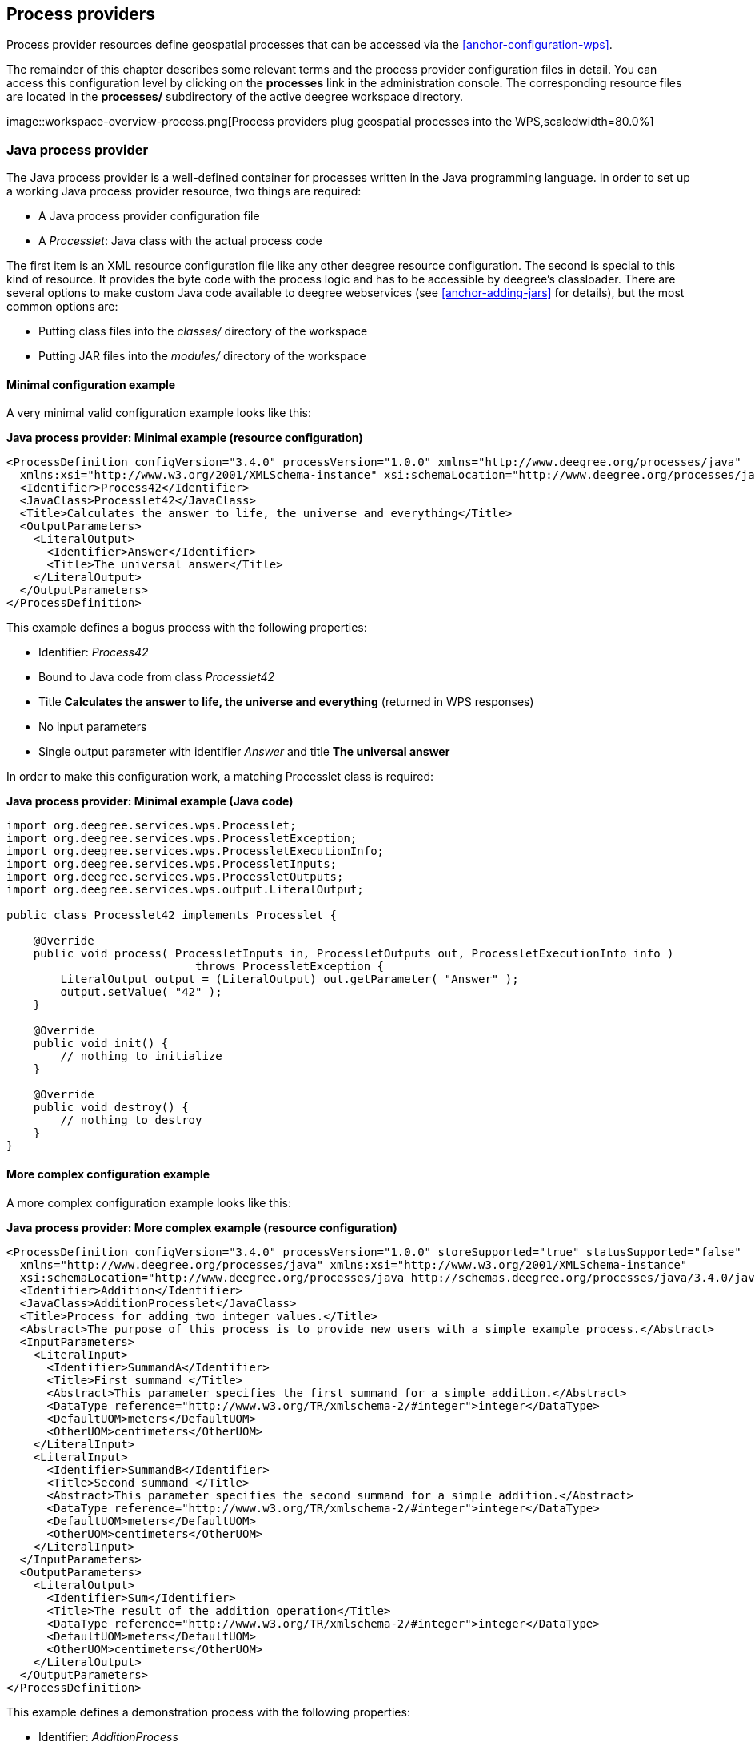 [[anchor-configuration-processproviders]]
== Process providers

Process provider resources define geospatial processes that can be
accessed via the <<anchor-configuration-wps>>.

The remainder of this chapter describes some relevant terms and the
process provider configuration files in detail. You can access this
configuration level by clicking on the *processes* link in the
administration console. The corresponding resource files are located in
the *processes/* subdirectory of the active deegree workspace directory.

image::workspace-overview-process.png[Process providers plug
geospatial processes into the WPS,scaledwidth=80.0%]

=== Java process provider

The Java process provider is a well-defined container for processes
written in the Java programming language. In order to set up a working
Java process provider resource, two things are required:

* A Java process provider configuration file
* A _Processlet_: Java class with the actual process code

The first item is an XML resource configuration file like any other
deegree resource configuration. The second is special to this kind of
resource. It provides the byte code with the process logic and has to be
accessible by deegree's classloader. There are several options to make
custom Java code available to deegree webservices (see
<<anchor-adding-jars>> for details), but the most common options are:

* Putting class files into the _classes/_ directory of the workspace
* Putting JAR files into the _modules/_ directory of the workspace

==== Minimal configuration example

A very minimal valid configuration example looks like this:

*Java process provider: Minimal example (resource configuration)*

[source,xml]
----
<ProcessDefinition configVersion="3.4.0" processVersion="1.0.0" xmlns="http://www.deegree.org/processes/java"
  xmlns:xsi="http://www.w3.org/2001/XMLSchema-instance" xsi:schemaLocation="http://www.deegree.org/processes/java http://schemas.deegree.org/processes/java/3.4.0/java.xsd">
  <Identifier>Process42</Identifier>
  <JavaClass>Processlet42</JavaClass>
  <Title>Calculates the answer to life, the universe and everything</Title>
  <OutputParameters>
    <LiteralOutput>
      <Identifier>Answer</Identifier>
      <Title>The universal answer</Title>
    </LiteralOutput>
  </OutputParameters>
</ProcessDefinition>
----

This example defines a bogus process with the following properties:

* Identifier: _Process42_
* Bound to Java code from class _Processlet42_
* Title *Calculates the answer to life, the universe and everything*
(returned in WPS responses)
* No input parameters
* Single output parameter with identifier _Answer_ and title *The
universal answer*

In order to make this configuration work, a matching Processlet class is
required:

*Java process provider: Minimal example (Java code)*

[source,java]
----
import org.deegree.services.wps.Processlet;
import org.deegree.services.wps.ProcessletException;
import org.deegree.services.wps.ProcessletExecutionInfo;
import org.deegree.services.wps.ProcessletInputs;
import org.deegree.services.wps.ProcessletOutputs;
import org.deegree.services.wps.output.LiteralOutput;

public class Processlet42 implements Processlet {

    @Override
    public void process( ProcessletInputs in, ProcessletOutputs out, ProcessletExecutionInfo info )
                            throws ProcessletException {
        LiteralOutput output = (LiteralOutput) out.getParameter( "Answer" );
        output.setValue( "42" );
    }

    @Override
    public void init() {
        // nothing to initialize
    }

    @Override
    public void destroy() {
        // nothing to destroy
    }
}
----

==== More complex configuration example

A more complex configuration example looks like this:

*Java process provider: More complex example (resource configuration)*

[source,xml]
----
<ProcessDefinition configVersion="3.4.0" processVersion="1.0.0" storeSupported="true" statusSupported="false"
  xmlns="http://www.deegree.org/processes/java" xmlns:xsi="http://www.w3.org/2001/XMLSchema-instance"
  xsi:schemaLocation="http://www.deegree.org/processes/java http://schemas.deegree.org/processes/java/3.4.0/java.xsd">
  <Identifier>Addition</Identifier>
  <JavaClass>AdditionProcesslet</JavaClass>
  <Title>Process for adding two integer values.</Title>
  <Abstract>The purpose of this process is to provide new users with a simple example process.</Abstract>
  <InputParameters>
    <LiteralInput>
      <Identifier>SummandA</Identifier>
      <Title>First summand </Title>
      <Abstract>This parameter specifies the first summand for a simple addition.</Abstract>
      <DataType reference="http://www.w3.org/TR/xmlschema-2/#integer">integer</DataType>
      <DefaultUOM>meters</DefaultUOM>
      <OtherUOM>centimeters</OtherUOM>
    </LiteralInput>
    <LiteralInput>
      <Identifier>SummandB</Identifier>
      <Title>Second summand </Title>
      <Abstract>This parameter specifies the second summand for a simple addition.</Abstract>
      <DataType reference="http://www.w3.org/TR/xmlschema-2/#integer">integer</DataType>
      <DefaultUOM>meters</DefaultUOM>
      <OtherUOM>centimeters</OtherUOM>
    </LiteralInput>
  </InputParameters>
  <OutputParameters>
    <LiteralOutput>
      <Identifier>Sum</Identifier>
      <Title>The result of the addition operation</Title>
      <DataType reference="http://www.w3.org/TR/xmlschema-2/#integer">integer</DataType>
      <DefaultUOM>meters</DefaultUOM>
      <OtherUOM>centimeters</OtherUOM>
    </LiteralOutput>
  </OutputParameters>
</ProcessDefinition>
----

This example defines a demonstration process with the following
properties:

* Identifier: _AdditionProcess_
* Bound to Java code from class _AdditionProcesslet_
* Title *Process for adding two integer values.* (returned in WPS
responses)
* Two integer input parameters _SummandA_ and _SummandB_ with title,
abstract and unit of measure
* Single integer output parameter with identifier _Sum_, title and
unit of measure

In order to make this configuration work, a matching Processlet class is
required:

*Java process provider: Minimal example (Java code)*

[source,java]
----
import org.deegree.services.wps.Processlet;
import org.deegree.services.wps.ProcessletException;
import org.deegree.services.wps.ProcessletExecutionInfo;
import org.deegree.services.wps.ProcessletInputs;
import org.deegree.services.wps.ProcessletOutputs;
import org.deegree.services.wps.input.LiteralInput;
import org.deegree.services.wps.output.LiteralOutput;

public class AdditionProcesslet implements Processlet {

    public void process( ProcessletInputs in, ProcessletOutputs out, ProcessletExecutionInfo info )
                            throws ProcessletException {
        int summandA = Integer.parseInt( ( (LiteralInput) in.getParameter( "SummandA" ) ).getValue() );
        int summandB = Integer.parseInt( ( (LiteralInput) in.getParameter( "SummandB" ) ).getValue() );
        int sum = summandA + summandB;

        LiteralOutput output = (LiteralOutput) out.getParameter( "Sum" );
        output.setValue( "" + sum );
    }

    public void destroy() {}

    public void init() {}
}
----

==== Configuration options

The configuration format for the Java process provider is defined by
schema file http://schemas.deegree.org/processes/java/3.0.0/java.xsd.
The following table lists all available configuration options. When
specifiying them, their order must be respected.

[width="100%",cols="17%,11%,8%,64%",options="header",]
|===
|Option |Cardinality |Value |Description
|@processVersion |1 |String |Release version of this process (metadata)

|@storeSupported |0..1 |Boolean |If set to true, asynchronous execution
will become available

|@statusSupported |0..1 |Boolean |If set to true, process code provides
status information

|Identifier |1 |String |Identifier of the process

|JavaClass |1 |String |Fully qualified name of a Processlet that
implements the process logic

|Title |1 |String |Short and meaningful title (metadata)

|Abstract |0..1 |String |Short, human readable description (metadata)

|Metadata |0..n |String |Additional metadata

|Profile |0..n |String |Profile to which the WPS process complies
(metadata)

|WSDL |0..1 |String |URL of a WSDL document which describes this process
(metadata)

|InputParameters |0..1 |Complex |Definition and metadata of the input
parameters

|OutputParameters |1 |Complex |Definition and metadata of the output
parameters
|===

The following sections describe these options and their sub-options in
detail, as well as the Processlet API.

==== General options

All general options just provide metadata that the WPS reports to
client. They don't affect the behaviour of the configured process.

* _processVersion_: The processVersion attribute has to be managed by
the process developer and describes the version of the process
implementation. This parameter is usually increased when changes to the
implementation of a process apply.
* _Identifier_: An unambiguous identifier
* _Title_: Short and meaningful title
* _Abstract_: Short, human readable description
* _Metadata_: Additional metadata
* _Profile_: Profile to which the WPS process complies
* _WSDL_: URL of a WSDL document which describes this process

NOTE: These options directly relate to metadata defined in the
http://www.opengeospatial.org/standards/wps[WPS 1.0.0 specification].

==== The Processlet API

Option _JavaClass_ specifies the fully qualified name of a Java class
that implement deegree's _Processlet_ Java interface. This interface
is part of an API that hides the complexity of the WPS protocol while
providing efficient and scalable handling of input and output
parameters. By using this API, the process developer can focus on
implementing the process logic without having to care of the details of
the protocol:

* Request encoding (KVP, XML, SOAP)
* Input parameter passing variants (inline, by reference)
* Output parameter representation (inline, by reference)
* Storing of response documents
* Synchronous/asynchronous execution

The interface looks like this:

*Java process provider: Processlet interface*

[source,java]
----
package org.deegree.services.wps;

public interface Processlet {

    /**
     * Called by the {@link ProcessManager} to perform an execution of this {@link Processlet}.
     * <p>
     * The typical workflow is:
     * <ol>
     * <li>Get inputs from <code>in</code> parameter</li>
     * <li>Parse inputs into the required format (e.g. GML)</li>
     * <li>Do computation.</li>
     * <li>Transform computational results into required format (e.g. GML)</li>
     * <li>Write results to <code>out</code> parameter</li>
     * </ol>
     *
     * @param in
     *            input arguments to be processed, never <code>null</code>
     * @param out
     *            used to store the process outputs, never <code>null</code>
     * @param info
     *            can be used to provide execution information, i.e. percentage completed and start/success messages
     *            that it wants to make known to clients, never <code>null</code>
     * @throws ProcessletException
     *             may be thrown by the processlet to indicate a processing exception
     */
    public void process( ProcessletInputs in, ProcessletOutputs out, ProcessletExecutionInfo info )
                            throws ProcessletException;

    /**
     * Called by the {@link ProcessManager} to indicate to a {@link Processlet} that it is being placed into service.
     */
    public void init();

    /**
     * Called by the {@link ProcessManager} to indicate to a {@link Processlet} that it is being taken out of service.
     * <p>
     * This method gives the {@link Processlet} an opportunity to clean up any resources that are being held (for
     * example, memory, file handles, threads) and make sure that any persistent state is synchronized with the
     * {@link Processlet}'s current state in memory.
     * </p>
     */
    public void destroy();
}
----

As you can see, the interface defines three methods:

* _init()_: Called once when the workspace initializes the Java
process provider resource that references the class.
* _destroy()_: Called once when the workspace destroys the Java
process provider resource that references the class.
* _process(...)_: Called every time an Execute request is sent to the
WPS that targets this Processlet. The method usually reads the input
parameters, performs the actual computation and writes the output
parameters.

NOTE: The Processlet interface mimics the well-known Java Servlet interface
(hence the name). A Servlet developer does not need to care of the
details of HTTP. Similarly, a Processlet developer does not need to care
of the details of the WPS protocol.

NOTE: The Java process provider instantiates the Processlet class only once.
However, multiple simultaneous executions of a Processlet are possible
(in case parallel Execute-requests are sent to a WPS), and therefore,
the Processlet code must be implemented in a thread-safe manner (just
like Servlets).

===== Processlet compilation

In order to succesfully compile a _Processlet_ implementation, you
will need to make the Processlet API available to the compiler.
Generally, this means that the Java module _deegree-services-wps_ (and
it's dependencies) have to be on the build path. We suggest to use
Apache Maven for this. Here's an example POM for your convenience:

*Java process provider: Example Maven POM for compiling processlets*

[source,xml]
----
<project xmlns="http://maven.apache.org/POM/4.0.0" xmlns:xsi="http://www.w3.org/2001/XMLSchema-instance"
  xsi:schemaLocation="http://maven.apache.org/POM/4.0.0 http://maven.apache.org/maven-v4_0_0.xsd">
  <modelVersion>4.0.0</modelVersion>
  <artifactId>processlet-examples</artifactId>
  <packaging>jar</packaging>
  <name>processlet-examples</name>
  <description>Maven project for compiling Processlets</description>

  <parent>
    <groupId>org.deegree</groupId>
    <artifactId>deegree</artifactId>
    <version>${project.version}</version>
  </parent>

  <repositories>
    <repository>
      <id>deegree-repo</id>
      <url>http://repo.deegree.org/content/groups/public</url>
      <releases>
        <updatePolicy>never</updatePolicy>
      </releases>
      <snapshots>
        <enabled>true</enabled>
      </snapshots>
    </repository>
  </repositories>

  <dependencies>
    <dependency>
      <groupId>org.deegree</groupId>
      <artifactId>deegree-services-wps</artifactId>
      <version>${project.version}</version>
    </dependency>
  </dependencies>

</project>
----

TIP: You can use this POM to compile the example Processlets above. Just
create an empty directory somewhere and save the example POM as
_pom.xml_. Place the Processlet Java files into subdirectory
_src/main/java/_ (as files _Processlet42.java_ /
_AdditionProcesslet.java_). On the command line, change to the project
directory and use _mvn package_ (Apache Maven 3.0 and a compatible
Java JDK have to be installed). Subdirectory _target_ should now
contain a JAR file that you can copy into the _modules/_ directory of
the deegree workspace.

===== Testing Processlets using raw WPS requests

NOTE: In order to perform WPS request to access your process
provider/Processlet, you need to have an active
<<anchor-configuration-wps>> resource in your workspace (which handles
the WPS protocol and forwards the request to the process provider and
the processlet).

The general idea of the WPS specification is that a client connects to a
WPS server and invokes processes offered by the server to perform a
computation. However, in some cases, you may just want to send raw WPS
requests to a server and check the response yourself (e.g. for testing
the behaviour of your processlet). The
http://www.opengeospatial.org/standards/wps[WPS 1.0.0 specification]
defines KVP, XML and SOAP-encoded requests. All encodings are supported
by the deegree WPS, so you can choose the most appropriate one for your
use-case. For sending KVP-requests, you can simply use your web browser
(or a command line tools like wget or curl). XML or SOAP requests can be
send using deegree's generic client.

Some KVP _GetCapabilities_/_DescribeProcess_ request examples for
checking the metadata of processes:

* _http://127.0.0.1:8080/services/wps?service=WPS&request=GetCapabilities_
* _http://127.0.0.1:8080/services/wps?service=WPS&version=1.0.0&request=DescribeProcess&identifier=Process42_
* _http://127.0.0.1:8080/services/wps?service=WPS&version=1.0.0&request=DescribeProcess&identifier=AdditionProcess_

Some simple KVP _Execute_ request examples for invoking processes:

* _http://127.0.0.1:8080/services/wps?service=WPS&version=1.0.0&request=Execute&identifier=Process42_
* _http://127.0.0.1:8080/services/wps?service=WPS&version=1.0.0&request=Execute&identifier=Addition&datainputs=SummandA=21;SummandB=21_

TIP: The http://www.opengeospatial.org/standards/wps[WPS 1.0.0 specification]
(and the deegree WPS) support many features with regard to process
invocation, such as input parameter passing (inline or by reference),
return parameters (inline or by reference), response variants and
asynchronous execution. <<anchor-workspace-wps>> contains XML example
requests which demonstrate most of these features.

==== Input and output parameters

Besides the process logic, the most crucial topic of WPS process
implementation is the standard-compliant definition and handling of
input and output parameters. The deegree WPS and the Java process
provider support all parameter types that are defined by the
http://www.opengeospatial.org/standards/wps[WPS 1.0.0 specification]:

* _LiteralInput_/_LiteralOutput_: Literal values, e.g. "red", "42"
or "highway 66"
* _BoundingBoxInput_/_BoundingBoxOutput_: A geo-referenced bounding
box
* _ComplexInput_/_ComplexOutput_: Either an XML structure (e.g. GML
encoded features) or binary data (e.g. coverage data as GeoTIFF)

In order to create your own process, first find out which input and
output parameters you want it to have. During implementation, each
parameter has to be considered twice:

* It has to be defined in the resource configuration file
* It has to be read or written in the Processlet

The definition in the resource configuration is mostly to specify
metadata (identifier, title, abstract, datatype) of the parameter. The
WPS will report it in response to _DescribeProcess_ requests. When
performing _Execute_ requests, the deegree WPS will also perform a
basic check of the validity of the input parameters (identifier, number
of occurences, type) and respond with an _ExceptionReport_ if the
constraints are not met.

===== Basics of defining input and output parameters

In order to define a parameter of a process, create a new child element
in your process provider configuration:

* Input: Add a _LiteralInput_, _BoundingBoxInput_ or
_ComplexInput_ element to section _InputParameters_
* Output: Add a _LiteralOutput_, _BoundingBoxOutput_ or
_ComplexOutput_ element to section _OutputParameters_

Here's an _InputParameters_ example that defines four parameters:

*Java process provider: Example for _InputParameters_ section*

[source,xml]
----
<InputParameters>
  <LiteralInput>
    <Identifier>LiteralInput</Identifier>
    <Title>Example literal input </Title>
    <Abstract>This parameter specifies how long the execution of the process takes (the process sleeps for this time).
      May be specified in seconds or minutes.</Abstract>
    <DataType reference="http://www.w3.org/TR/xmlschema-2/#integer">integer</DataType>
    <DefaultUOM>seconds</DefaultUOM>
    <OtherUOM>minutes</OtherUOM>
  </LiteralInput>
  <BoundingBoxInput>
    <Identifier>BBOXInput</Identifier>
    <Title>BBOXInput</Title>
    <DefaultCRS>EPSG:4326</DefaultCRS>
  </BoundingBoxInput>
  <ComplexInput>
    <Identifier>XMLInput</Identifier>
    <Title>XMLInput</Title>
    <DefaultFormat mimeType="text/xml" />
  </ComplexInput>
  <ComplexInput>
    <Identifier>BinaryInput</Identifier>
    <Title>BinaryInput</Title>
    <DefaultFormat mimeType="image/png" encoding="base64" />
  </ComplexInput>
</InputParameters>
----

Here's an _OutputParameters_ example that defines four parameters:

*Java process provider: Example for _OutputParameters_ section*

[source,xml]
----
<OutputParameters>
  <LiteralOutput>
    <Identifier>LiteralOutput</Identifier>
    <Title>A literal output parameter</Title>
    <DataType reference="http://www.w3.org/TR/xmlschema-2/#integer">integer</DataType>
    <DefaultUOM>seconds</DefaultUOM>
  </LiteralOutput>
  <BoundingBoxOutput>
    <Identifier>BBOXOutput</Identifier>
    <Title>A bounding box output parameter</Title>
    <DefaultCRS>EPSG:4326</DefaultCRS>
  </BoundingBoxOutput>
  <ComplexOutput>
    <Identifier>XMLOutput</Identifier>
    <Title>An XML output parameter</Title>
    <DefaultFormat mimeType="text/xml" />
  </ComplexOutput>
  <ComplexOutput>
    <Identifier>BinaryOutput</Identifier>
    <Title>A binary output parameter</Title>
    <DefaultFormat mimeType="image/png" encoding="base64" />
  </ComplexOutput>
</OutputParameters>
----

Each parameter definition element has the following common options:

[width="100%",cols="17%,11%,8%,64%",options="header",]
|===
|Option |Cardinality |Value |Description
|Identifier |1 |String |Identifier of the parameter
|Title |1 |String |Short and meaningful title (metadata)
|Abstract |0..1 |String |Short, human readable description (metadata)
|Metadata |0..n |String |Additional metadata
|===

Besides the identifier of the parameter, these parameters just define
metadata that the WPS reports. Additionally, each input parameter
definition element supports the following two attributes:

[width="100%",cols="17%,11%,8%,64%",options="header",]
|===
|Option |Cardinality |Value |Description
|@minOccurs |0..n |Integer |Minimum number of times the input has to be
present in a request, default: 1

|@maxOccurs |0..n |String |Maximum number of times the input has to be
present in a request, default: 1
|===

The differences and special options of the individual parameter types
(Literal, Bounding Box, Complex) are described in the following
sections.

===== Basics of accessing input and output parameters

The first two arguments of _Processlet#process(..)_ provide access to
the input parameter values and output parameter sinks. The first
argument is of type _ProcessletInputs_ and encapsulates the process
input parameters. Here's an example snippet that shows how to access the
input parameter with identifier _LiteralInput_:

[source,java]
----
public void process( ProcessletInputs in, ProcessletOutputs out, ProcessletExecutionInfo info )
                     throws ProcessletException {

    ProcessletInput literalInput = in.getParameter( "LiteralInput" );
    [...]
}
----

The _getParameter(...)_ method of _ProcessletInputs_ takes the
identifier of the process parameter as an argument and returns a
_ProcessletInput_ (without the *s*) object that provides access to the
actual value of the process parameter. Here's the _ProcessletInput_
interface:

[source,java]
----
public interface ProcessletInput {

    /**
     * Returns the identifier or name of the input parameter as defined in the process description.
     *
     * @return the identifier of the input parameter
     */
    public CodeType getIdentifier();

    /**
     * Returns the title that has been supplied with the input parameter, normally available for display to a human.
     *
     * @return the title provided with the input, may be null
     */
    public LanguageString getTitle();

    /**
     * Returns the narrative description that has been supplied with the input parameter, normally available for display
     * to a human.
     *
     * @return the abstract provided with the input, may be null
     */
    public LanguageString getAbstract();
}
----

This interface does not provide access to the passed value, but
_ProcessletInput_ is the parent of three Java types that directly
correspond to three input parameter types of the process provider
configuration:

image::java_processprovider_inputtypes.png[ProcessletInput
interface and sub types for each parameter type]

For example, if your input parameter definition "A" is a
_BoundingBoxInput_, then the Java type for this parameter will be
_BoundingBoxInput_ as well. In your Java code, use a type cast to
narrow the return type (and gain access to the passed value):

[source,java]
----
public void process( ProcessletInputs in, ProcessletOutputs out, ProcessletExecutionInfo info )
                     throws ProcessletException {

    BoundingBoxInput inputA = (BoundingBoxInput) in.getParameter( "A" );
    [...]
}
----

TIP: If an input parameter can occur multiple times (_maxOccurs_ > 1 in the
definition), use method _getParameters(...)_ instead of
_getParameter(...)_. The latter method returns a _List_ of
_ProcessletInput_ objects.

Output parameters are treated in a similar manner. The second parameter
of _Processlet#process(..)_ provides to output parameter sinks. It is
of type _ProcessletOutputs_. Here's a basic usage example:

[source,java]
----
public void process( ProcessletInputs in, ProcessletOutputs out, ProcessletExecutionInfo info )
                     throws ProcessletException {

    ProcessletOutput literalOutput = out.getParameter( "LiteralOutput" );
    [...]
}
----

Here's the _ProcessletOutput_ interface:

[source,java]
----
public interface ProcessletOutput {

    /**
     * Returns the identifier or name of the output parameter as defined in the process description.
     * 
     * @return the identifier of the output parameter
     */
    public CodeType getIdentifier();

    /**
     * Returns the title that has been supplied with the request of the output parameter, normally available for display
     * to a human.
     * 
     * @return the title provided with the output, may be null
     */
    public LanguageString getSubmittedTitle();

    /**
     * Returns the narrative description that has been supplied with the request of the output parameter, normally
     * available for display to a human.
     * 
     * @return the abstract provided with the output, may be null
     */
    public LanguageString getSubmittedAbstract();

    /**
     * Returns whether this output parameter has been requested by the client, i.e. if it will be present in the result.
     * <p>
     * NOTE: If the parameter is requested, the {@link Processlet} must set a value for this parameter, if not, it may
     * or may not do so. However, for complex output parameters that are not requested, it is advised to omit them for
     * more efficient execution of the {@link Processlet}.
     * </p>
     * 
     * @return true, if the {@link Processlet} must set the value of this parameter (in this execution), false otherwise
     */
    public boolean isRequested();

    /**
     * Sets the parameter title in the response sent to the client.
     * 
     * @param title
     *            the parameter title in the response sent to the client
     */
    public void setTitle( LanguageString title );

    /**
     * Sets the parameter abstract in the response sent to the client.
     * 
     * @param summary
     *            the parameter abstract in the response sent to the client
     */
    public void setAbstract( LanguageString summary );
}
----

Again, there are three subtypes. Each subtype of _ProcessletOutput_
corresponds to one output parameter type:

image::java_processprovider_outputtypes.png[ProcessletOutput
interface and sub types for each parameter type]

===== Literal parameters

Literal input and output parameter definitions have the following
additional options:

[width="100%",cols="18%,11%,8%,63%",options="header",]
|===
|Option |Cardinality |Value |Description
|DataType |0..1 |String |Data Type of this input (or output), default:
unspecified (string)

|DefaultUOM |0..1 |String |Default unit of measure, default: unspecified

|OtherUOM |0..n |String |Alternative unit of measure

|DefaultValue |0..1 |String |Default value of this input (only for
inputs)

|AllowedValues |0..1 |Complex |Constraints based on value sets and
ranges (only for inputs)

|ValidValueReference |0..1 |Complex |References to externally defined
value sets and ranges (only for inputs)
|===

These options basically define metadata that the WPS publishes to
clients. For the sub-options of the _AllowedValues_ and
_ValidValueReference_ options, please refer to the
http://www.opengeospatial.org/standards/wps[WPS 1.0.0 specification] or
the XML schema for the Java process provider configuration format
(http://schemas.deegree.org/processes/java/3.0.0/java.xsd).

In order to work with a _LiteralInput_ parameter in the Processlet
code, the corresponding Java type offers the following methods:

[source,java]
----
/**
 * Returns the literal value.
 *
 * @see #getUOM()
 * @return the literal value (has to be in the correct UOM)
 */
public String getValue();

/**
 * Returns the UOM (unit-of-measure) for the literal value, it is guaranteed that the returned UOM is supported for
 * this parameter (according to the process description).
 *
 * @return the requested UOM (unit-of-measure) for the literal value, may be null if no UOM is specified in the
 *         process description
 */
public String getUOM();

/**
 * Returns the (human-readable) literal data type from the process definition, e.g. <code>integer</code>,
 * <code>real</code>, etc).
 *
 * @return the data type, or null if not specified in the process definition
 */
public String getDataType();
----

Similarly, the _LiteralOutput_ type offers the following methods:

[source,java]
----
/**
 * Sets the value for this output parameter of the {@link Processlet} execution.
 *
 * @see #getRequestedUOM()
 * @param value
 *            value to be set (in the requested UOM)
 */
public void setValue( String value );

/**
 * Returns the requested UOM (unit-of-measure) for the literal value, it is guaranteed that this UOM is supported
 * for this parameter (according to the process description).
 *
 * @return the requested UOM (unit-of-measure) for the literal value, may be null
 */
public String getRequestedUOM();

/**
 * Returns the announced literal data type from the process definition (e.g. integer, real, etc) as an URI, such as
 * <code>http://www.w3.org/TR/xmlschema-2/#integer</code>.
 *
 * @return the data type, or null if not specified in the process definition
 */
public String getDataType();
----

===== BoundingBox parameters

BoundingBox input and output parameter definitions have the following
additional options:

[width="100%",cols="18%,11%,8%,63%",options="header",]
|===
|Option |Cardinality |Value |Description
|DefaultCRS |1 |String |Identifier of the default coordinate reference
system

|OtherCRS |0..n |String |Additionally supported coordinate reference
system
|===

In order to work with a _BoundingBoxInput_ parameter in the Processlet
code, the corresponding Java type offers the following methods:

[source,java]
----
/**
 * Returns the lower corner point of the bounding box.
 *
 * @return the lower corner point
 */
public double[] getLower();

/**
 * Returns the upper corner point of the bounding box.
 *
 * @return the upper corner point
 */
public double[] getUpper();

/**
 * Returns the CRS (coordinate reference system) name of the bounding box.
 *
 * @return the CRS (coordinate reference system) name or null if unspecified
 */
public String getCRSName();

/**
 * Returns the bounding box value, it is guaranteed that the CRS (coordinate reference system) of the returned
 * {@link Envelope} is supported for this parameter (according to the process description).
 *
 * @return the value
 */
public Envelope getValue();
----

Similarly, the _BoundingBoxOutput_ type offers the following methods:

[source,java]
----
/**
 * Sets the value for this output parameter of the {@link Processlet} execution.
 *
 * @param lowerX
 * @param lowerY
 * @param upperX
 * @param upperY
 * @param crsName
 */
public void setValue( double lowerX, double lowerY, double upperX, double upperY, String crsName );

/**
 * Sets the value for this output parameter of the {@link Processlet} execution.
 *
 * @param lower
 * @param upper
 * @param crsName
 */
public void setValue( double[] lower, double[] upper, String crsName );

/**
 * Sets the value for this output parameter of the {@link Processlet} execution.
 *
 * @param value
 *            value to be set
 */
public void setValue( Envelope value );
----

===== Complex parameters

Complex input and output parameter definitions have the following
additional options:

[width="100%",cols="18%,11%,8%,63%",options="header",]
|===
|Option |Cardinality |Value |Description
|@maximumMegabytes |0..n |Integer |Maximum file size, in megabytes (only
for inputs)

|DefaultFormat |1 |Complex |Definition of the default XML or binary
format

|OtherFormats |0..n |Complex |Definition of an alternative XML or binary
format
|===

A complex format (_DefaultFormat_/_OtherFormat_) is defined via
three attributes (compare with the
http://www.opengeospatial.org/standards/wps[WPS 1.0.0 specification]):

[width="100%",cols="18%,11%,8%,63%",options="header",]
|===
|Option |Cardinality |Value |Description
|@mimeType |0..1 |String |Mime type of the content, default: unspecified
|@encoding |0..1 |String |Encoding of the content, default: unspecified
|@schema |0..1 |String |XML schema of the content, default: unspecified
|===

In order to work with a _ComplexInput_ parameter in the Processlet
code, the corresponding Java type offers the following methods:

[source,java]
----
/**
 * Returns the mime type of the input.
 * 
 * @return the mime type of the input, may be <code>null</code>
 */
public String getMimeType();

/**
 * Returns the encoding information supplied with the input.
 * 
 * @return the encoding information supplied with the input, may be <code>null</code>
 */
public String getEncoding();

/**
 * Returns the schema URL supplied with the input.
 * 
 * @return the schema URL supplied with the input, may be <code>null</code>
 */
public String getSchema();

/**
 * Returns an {@link InputStream} for accessing the complex value as a raw stream of bytes (usually for binary
 * input).
 * <p>
 * NOTE: Never use this method if the input parameter is encoded in XML -- use {@link #getValueAsXMLStream()}
 * instead. Otherwise erroneous behaviour has to be expected (if the input value is given embedded in the execute
 * request document).
 * </p>
 * 
 * @see #getValueAsXMLStream()
 * @return the input value as a raw stream of bytes
 * @throws IOException
 *             if accessing the value fails
 */
public InputStream getValueAsBinaryStream()
                        throws IOException;

/**
 * Returns an {@link XMLStreamReader} for accessing the complex value as an XML event stream.
 * <p>
 * NOTE: Never use this method if the input parameter is a binary value -- use {@link #getValueAsBinaryStream()}
 * instead.
 * </p>
 * The returned stream will point at the first START_ELEMENT event of the data.
 * 
 * @return the input value as an XML event stream, current event is START_ELEMENT (the root element of the data
 *         object)
 * @throws IOException
 *             if accessing the value fails
 * @throws XMLStreamException
 */
public XMLStreamReader getValueAsXMLStream()
                        throws IOException, XMLStreamException;
----

Similarly, the _ComplexOutput_ type offers the following methods:

[source,java]
----
/**
 * Returns a stream for writing binary output.
 * 
 * @return stream for writing binary output, never <code>null</code>
 */
public OutputStream getBinaryOutputStream();

/**
 * Returns a stream for for writing XML output. The stream is already initialized with a
 * {@link XMLStreamWriter#writeStartDocument()}.
 * 
 * @return a stream for writing XML output, never <code>null</code>
 * @throws XMLStreamException
 */
public XMLStreamWriter getXMLStreamWriter()
                        throws XMLStreamException;

/**
 * Returns the requested mime type for the complex value, it is guaranteed that the mime type is supported for this
 * parameter (according to the process description).
 * 
 * @return the requested mime type, never <code>null</code> (as each complex output format has a default mime type)
 */
public String getRequestedMimeType();

/**
 * Returns the requested XML format for the complex value (specified by a schema URL), it is guaranteed that the
 * format is supported for this parameter (according to the process description).
 * 
 * @return the requested schema (XML format), may be <code>null</code> (as a complex output format may omit schema
 *         information)
 */
public String getRequestedSchema();

/**
 * Returns the requested encoding for the complex value, it is guaranteed that the encoding is supported for this
 * parameter (according to the process description).
 * 
 * @return the requested encoding, may be <code>null</code> (as a complex output format may omit encoding
 *         information)
 */
public String getRequestedEncoding();
----

==== Asynchronous execution and status information

The WPS protocol offers support for asynchronous execution of processes
as well as providing status information for long running processes. The
following two options of the Java process provider deal with this:

* _@storeSupported_: If the storeSupported attribute is set to true,
asynchronous execution of the process will be possible. A WPS client can
then choose between synchronous execution (default) and asynchronous
execution. Note that this doesn't add any requirements to the
implementation of the Processlet code, this is taken care of
automatically by the deegree WPS.
* _@statusSupported_: If statusSupported is set to true, the WPS will
announce that the process can provide status information, i.e. execution
percentage. In order for this to work, the Processlet code has to
provide status information.

===== Providing status information in the Processlet code

The third parameter that's passed to the _execute(...)_ method is of
type _ProcessletExecutionInfo_. This type provides the following
methods:

[source,java]
----
/**
 * Allows the {@link Processlet} to indicate the percentage of the process that has been completed, where 0 means
 * the process has just started, and 99 means the process is almost complete. This value is expected to be accurate
 * to within ten percent.
 *
 * @param percentCompleted
 *            the percentage value to be set, a number between 0 and 99
 */
public void setPercentCompleted( int percentCompleted );

/**
 * Allows the {@link Processlet} to provide a custom started message for the client.
 *
 * @param message
 */
public void setStartedMessage( String message );

/**
 * Allows the {@link Processlet} to provide a custom finished message for the client.
 *
 * @param message
 */
public void setSucceededMessage( String message );
----

TIP: Depending on the type of computation that a Processlet performs, it may
or may not be trivial to provide correct progress information via
_setPercentCompleted(...)_.
